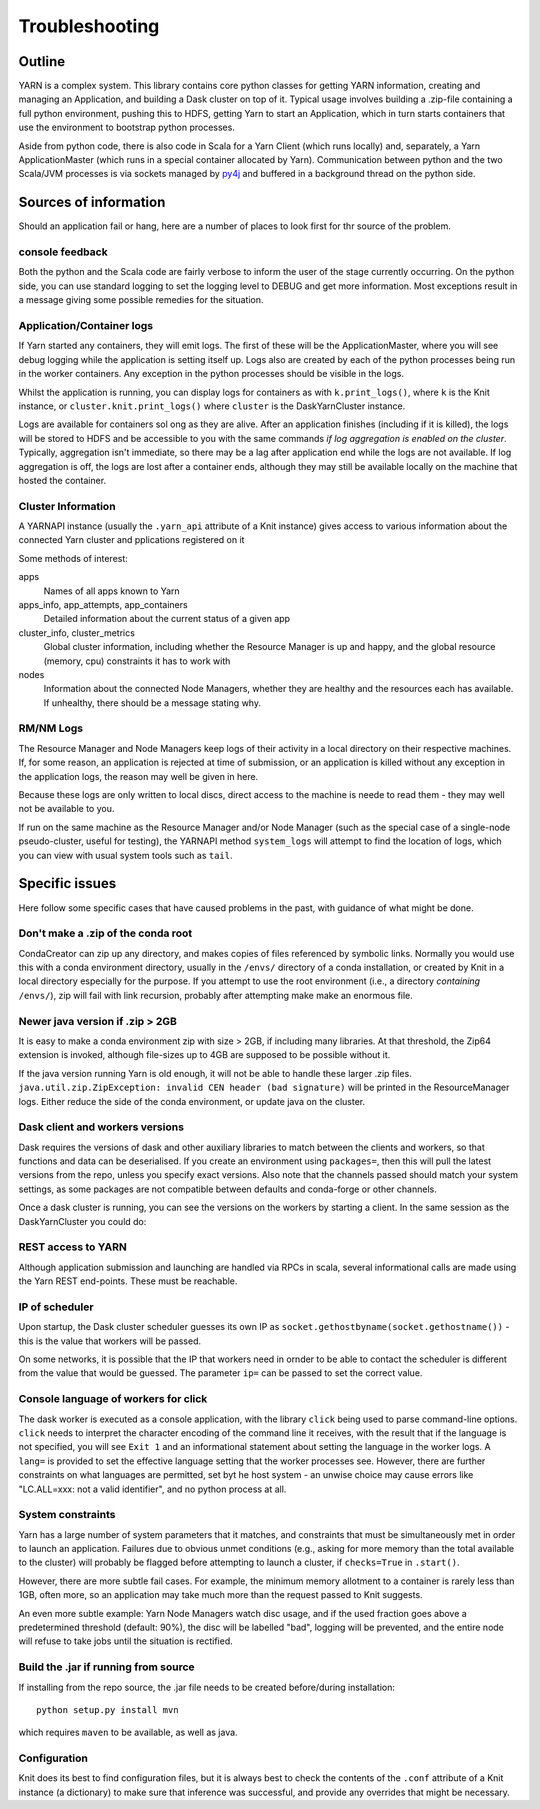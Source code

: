 Troubleshooting
===============

Outline
-------

YARN is a complex system. This library contains core python classes for getting
YARN information, creating and managing an Application, and building a Dask
cluster on top of it. Typical usage involves building a .zip-file containing
a full python environment, pushing this to HDFS, getting Yarn to start an Application,
which in turn starts containers that use the environment to bootstrap python processes.

Aside from python code, there is also code in Scala for a Yarn Client
(which runs locally) and, separately, a Yarn ApplicationMaster (which runs in
a special container allocated by Yarn). Communication between python and the two
Scala/JVM processes is via sockets managed by py4j_ and buffered in a background thread
on the python side.

.. _py4j: https://www.py4j.org/

Sources of information
----------------------

Should an application fail or hang, here are a number of places to look first for
thr source of the problem.

console feedback
~~~~~~~~~~~~~~~~

Both the python and the Scala code are fairly verbose to inform the user of the stage
currently occurring. On the python side, you can use standard logging to set the
logging level to DEBUG and get more information. Most exceptions result in a message
giving some possible remedies for the situation.

Application/Container logs
~~~~~~~~~~~~~~~~~~~~~~~~~~

If Yarn started any containers, they will emit logs. The first of these will be the
ApplicationMaster, where you will see debug logging while the application is setting itself
up. Logs also are created by each of the python processes being run in the worker
containers. Any exception in the python processes should be visible in the logs.

Whilst the application is running, you can display logs for containers as
with ``k.print_logs()``, where ``k`` is the Knit instance, or ``cluster.knit.print_logs()``
where ``cluster`` is the DaskYarnCluster instance.

Logs are available for containers sol ong as they are alive. After an application
finishes (including if it is killed), the logs will be stored to HDFS and be accessible
to you with the same commands `if log aggregation is enabled on the cluster`. Typically,
aggregation isn't immediate, so there may be a lag after application end while the logs
are not available. If log aggregation is off, the logs are lost after a container ends,
although they may still be available locally on the machine that hosted the container.

Cluster Information
~~~~~~~~~~~~~~~~~~~

A YARNAPI instance (usually the ``.yarn_api`` attribute of a Knit instance) gives access
to various information about the connected Yarn cluster and pplications registered on it

Some methods of interest:

apps
    Names of all apps known to Yarn
apps_info, app_attempts, app_containers
    Detailed information about the current status of a given app
cluster_info, cluster_metrics
    Global cluster information, including whether the Resource Manager is up and happy,
    and the global resource (memory, cpu) constraints it has to work with
nodes
    Information about the connected Node Managers, whether they are healthy and the
    resources each has available. If unhealthy, there should be a message stating why.

RM/NM Logs
~~~~~~~~~~

The Resource Manager and Node Managers keep logs of their activity in a local directory
on their respective machines. If, for some reason, an application is rejected at time
of submission, or an application is killed without any exception in the application
logs, the reason may well be given in here.

Because these logs are only written to local discs, direct access to the machine is
neede to read them - they may well not be available to you.

If run on the same machine as the Resource Manager and/or Node Manager
(such as the special case of a single-node pseudo-cluster, useful for testing), the YARNAPI
method ``system_logs`` will attempt to find the location of logs, which you can view
with usual system tools such as ``tail``.

Specific issues
---------------

Here follow some specific cases that have caused problems in the past, with
guidance of what might be done.

Don't make a .zip of the conda root
~~~~~~~~~~~~~~~~~~~~~~~~~~~~~~~~~~~

CondaCreator can zip up any directory, and makes copies of files referenced by
symbolic links. Normally you would use this with a conda environment directory,
usually in the ``/envs/`` directory of a conda installation, or created by Knit
in a local directory especially for the purpose. If you attempt to use the root
environment (i.e., a directory `containing` ``/envs/``), zip will fail with
link recursion, probably after attempting make make an enormous file.


Newer java version if .zip > 2GB
~~~~~~~~~~~~~~~~~~~~~~~~~~~~~~~~

It is easy to make a conda environment zip with size > 2GB, if including many
libraries. At that threshold, the Zip64 extension is invoked, although file-sizes
up to 4GB are supposed to be possible without it.

If the java version running Yarn is old enough, it will not be able to handle these
larger .zip files. ``java.util.zip.ZipException: invalid CEN header (bad signature)``
will be printed in the ResourceManager logs.
Either reduce the side of the conda environment, or update java on the cluster.

Dask client and workers versions
~~~~~~~~~~~~~~~~~~~~~~~~~~~~~~~~

Dask requires the versions of dask and other auxiliary libraries to match between the
clients and workers, so that functions and data can be deserialised. If you create an
environment using ``packages=``, then this will pull the latest versions from the
repo, unless you specify exact versions. Also note that the channels passed should match
your system settings, as some packages are not compatible between defaults and conda-forge
or other channels.

Once a dask cluster is running, you can see the versions on the workers by starting a
client. In the same session as the DaskYarnCluster you could do:

.. code-block::python

   from dask.distributed import Client
   c = Client(cluster)  # cluster is the running DaskYarnCluster instance
   c.get_versions()

REST access to YARN
~~~~~~~~~~~~~~~~~~~

Although application submission and launching are handled via RPCs in scala, several
informational calls are made using the Yarn REST end-points. These must be
reachable.

IP of scheduler
~~~~~~~~~~~~~~~

Upon startup, the Dask cluster scheduler guesses its own IP as
``socket.gethostbyname(socket.gethostname())`` - this is the value that workers
will be passed.

On some networks, it is possible that the IP that workers need in ornder to be able
to contact the scheduler is different from the value that would be guessed. The
parameter ``ip=`` can be passed to set the correct value.

Console language of workers for click
~~~~~~~~~~~~~~~~~~~~~~~~~~~~~~~~~~~~~

The dask worker is executed as a console application, with the library ``click`` being
used to parse command-line options. ``click`` needs to interpret the character encoding
of the command line it receives, with the result that if the language is not specified,
you will see ``Exit 1`` and an informational statement about setting the language in the
worker logs. A ``lang=`` is provided to set the effective language setting that the
worker processes see. However, there are further constraints on what languages are
permitted, set byt he host system - an unwise choice may cause errors like
"LC.ALL=xxx: not a valid identifier", and no python process at all.

System constraints
~~~~~~~~~~~~~~~~~~

Yarn has a large number of system parameters that it matches, and constraints that must be
simultaneously met in order to launch an application. Failures due to obvious unmet
conditions (e.g., asking for more memory than the total available to the cluster) will
probably be flagged before attempting to launch a cluster, if ``checks=True`` in ``.start()``.

However, there are more subtle fail cases. For example, the minimum memory allotment to a
container is rarely less than 1GB, often more, so an application may take much more than
the request passed to Knit suggests.

An even more subtle example: Yarn Node Managers watch disc usage, and if the used fraction
goes above a predetermined threshold (default: 90%), the disc will be labelled "bad", logging
will be prevented, and the entire node will refuse to take jobs until the situation
is rectified.

Build the .jar if running from source
~~~~~~~~~~~~~~~~~~~~~~~~~~~~~~~~~~~~~

If installing from the repo source, the .jar file needs to be created before/during
installation::

   python setup.py install mvn

which requires ``maven`` to be available, as well as java.

Configuration
~~~~~~~~~~~~~

Knit does its best to find configuration files, but it is always best to check the
contents of the ``.conf`` attribute of a Knit instance (a dictionary) to make sure
that inference was successful, and provide any overrides that might be necessary.
